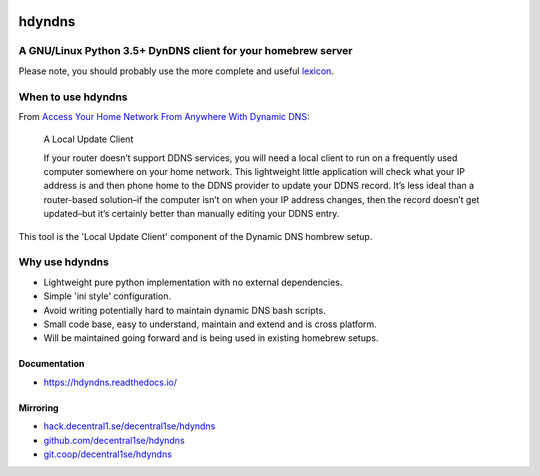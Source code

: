 .. _header:

.. image:: http://unmaintained.tech/badge.svg
  :target: http://unmaintained.tech
  :alt: No Maintenance Intended

*******
hdyndns
*******

.. image:: https://img.shields.io/badge/license-GPL-brightgreen.svg
   :target: LICENSE
   :alt: Repository license

.. image:: https://badge.fury.io/py/hdyndns.svg
   :target: https://badge.fury.io/py/hdyndns
   :alt: PyPI package

.. image:: https://travis-ci.com/decentral1se/hdyndns.svg?branch=master
   :target: https://travis-ci.com/decentral1se/hdyndns
   :alt: Travis CI result

.. image:: https://readthedocs.org/projects/hdyndns/badge/?version=latest
   :target: https://hdyndns.readthedocs.io/en/latest/
   :alt: Documentation status

.. image:: https://img.shields.io/badge/support-maintainers-brightgreen.svg
   :target: https://decentral1.se
   :alt: Support badge

.. _introduction:

A GNU/Linux Python 3.5+ DynDNS client for your homebrew server
--------------------------------------------------------------

Please note, you should probably use the more complete and useful `lexicon`_.

.. _lexicon: https://github.com/analogj/lexicon

When to use hdyndns
-------------------

From `Access Your Home Network From Anywhere With Dynamic DNS`_:

.. _Access Your Home Network From Anywhere With Dynamic DNS: https://www.howtogeek.com/66438/how-to-easily-access-your-home-network-from-anywhere-with-ddns/

    A Local Update Client

    If your router doesn’t support DDNS services, you will need a local client to
    run on a frequently used computer somewhere on your home network. This
    lightweight little application will check what your IP address is and then
    phone home to the DDNS provider to update your DDNS record. It’s less ideal
    than a router-based solution–if the computer isn’t on when your IP address
    changes, then the record doesn’t get updated–but it’s certainly better than
    manually editing your DDNS entry.

This tool is the 'Local Update Client' component of the Dynamic DNS hombrew setup.

Why use hdyndns
---------------

* Lightweight pure python implementation with no external dependencies.
* Simple 'ini style' configuration.
* Avoid writing potentially hard to maintain dynamic DNS bash scripts.
* Small code base, easy to understand, maintain and extend and is cross platform.
* Will be maintained going forward and is being used in existing homebrew setups.

.. _documentation:

Documentation
*************

* https://hdyndns.readthedocs.io/

Mirroring
*********

* `hack.decentral1.se/decentral1se/hdyndns`_
* `github.com/decentral1se/hdyndns`_
* `git.coop/decentral1se/hdyndns`_

.. _hack.decentral1.se/decentral1se/hdyndns: https://hack.decentral1.se/decentral1se/hdyndns
.. _github.com/decentral1se/hdyndns: https://github.com/decentral1se/hdyndns
.. _git.coop/decentral1se/hdyndns: https://git.coop/decentral1se/hdyndns
